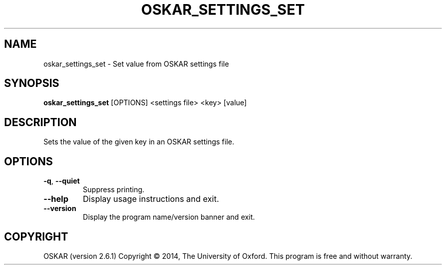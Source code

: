 .TH "OSKAR_SETTINGS_SET" "1" "August 2016" "oskar"
.SH NAME
oskar_settings_set \- Set value from OSKAR settings file
.SH "SYNOPSIS"
.PP
\fBoskar_settings_set\fR [OPTIONS] <settings file> <key> [value]
.SH DESCRIPTION
Sets the value of the given key in an OSKAR settings file.
.SH OPTIONS
.TP
\fB\-q\fR, \fB\-\-quiet\fR
Suppress printing.
.TP
\fB\-\-help\fR
Display usage instructions and exit.
.TP
\fB\-\-version\fR
Display the program name/version banner and exit.
.SH COPYRIGHT
OSKAR (version 2.6.1)
Copyright \(co 2014, The University of Oxford.
This program is free and without warranty.
